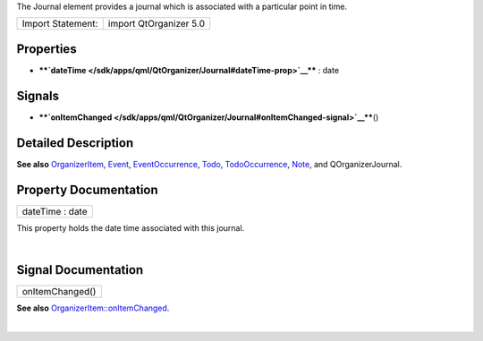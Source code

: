 The Journal element provides a journal which is associated with a
particular point in time.

+---------------------+--------------------------+
| Import Statement:   | import QtOrganizer 5.0   |
+---------------------+--------------------------+

Properties
----------

-  ****`dateTime </sdk/apps/qml/QtOrganizer/Journal#dateTime-prop>`__****
   : date

Signals
-------

-  ****`onItemChanged </sdk/apps/qml/QtOrganizer/Journal#onItemChanged-signal>`__****\ ()

Detailed Description
--------------------

**See also**
`OrganizerItem </sdk/apps/qml/QtOrganizer/OrganizerItem/>`__,
`Event </sdk/apps/qml/QtOrganizer/Event/>`__,
`EventOccurrence </sdk/apps/qml/QtOrganizer/EventOccurrence/>`__,
`Todo </sdk/apps/qml/QtOrganizer/Todo/>`__,
`TodoOccurrence </sdk/apps/qml/QtOrganizer/TodoOccurrence/>`__,
`Note </sdk/apps/qml/QtOrganizer/Note/>`__, and QOrganizerJournal.

Property Documentation
----------------------

+--------------------------------------------------------------------------+
|        \ dateTime : date                                                 |
+--------------------------------------------------------------------------+

This property holds the date time associated with this journal.

| 

Signal Documentation
--------------------

+--------------------------------------------------------------------------+
|        \ onItemChanged()                                                 |
+--------------------------------------------------------------------------+

**See also**
`OrganizerItem::onItemChanged </sdk/apps/qml/QtOrganizer/OrganizerItem#onItemChanged-signal>`__.

| 
